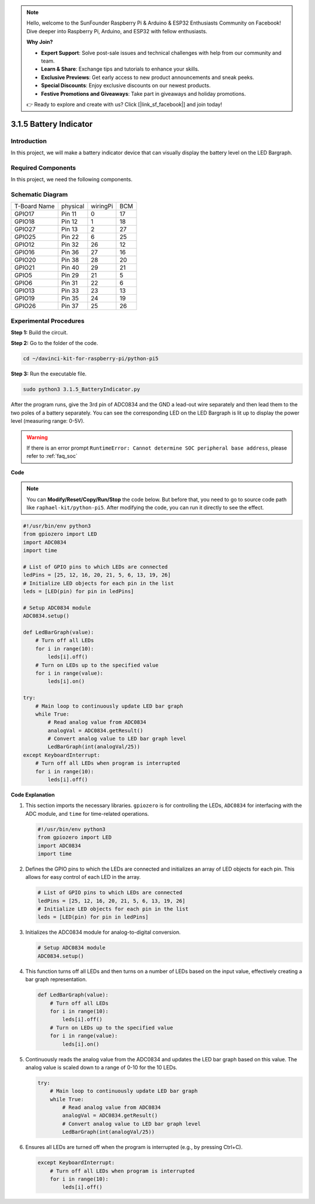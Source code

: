.. note::

    Hello, welcome to the SunFounder Raspberry Pi & Arduino & ESP32 Enthusiasts Community on Facebook! Dive deeper into Raspberry Pi, Arduino, and ESP32 with fellow enthusiasts.

    **Why Join?**

    - **Expert Support**: Solve post-sale issues and technical challenges with help from our community and team.
    - **Learn & Share**: Exchange tips and tutorials to enhance your skills.
    - **Exclusive Previews**: Get early access to new product announcements and sneak peeks.
    - **Special Discounts**: Enjoy exclusive discounts on our newest products.
    - **Festive Promotions and Giveaways**: Take part in giveaways and holiday promotions.

    👉 Ready to explore and create with us? Click [|link_sf_facebook|] and join today!

.. _py_pi5_btr_indicator:

3.1.5 Battery Indicator
===================================

Introduction
--------------

In this project, we will make a battery indicator device that can
visually display the battery level on the LED Bargraph.

Required Components
------------------------------

In this project, we need the following components.

.. image:: ../python_pi5/img/4.1.11_battery_indicator_list.png
    :align: center

.. It's definitely convenient to buy a whole kit, here's the link: 

.. .. list-table::
..     :widths: 20 20 20
..     :header-rows: 1

..     *   - Name	
..         - ITEMS IN THIS KIT
..         - LINK
..     *   - Raphael Kit
..         - 337
..         - |link_Raphael_kit|

.. You can also buy them separately from the links below.

.. .. list-table::
..     :widths: 30 20
..     :header-rows: 1

..     *   - COMPONENT INTRODUCTION
..         - PURCHASE LINK

..     *   - :ref:`gpio_extension_board`
..         - |link_gpio_board_buy|
..     *   - :ref:`breadboard`
..         - |link_breadboard_buy|
..     *   - :ref:`wires`
..         - |link_wires_buy|
..     *   - :ref:`resistor`
..         - |link_resistor_buy|
..     *   - :ref:`bar_graph`
..         - \-
..     *   - :ref:`adc0834`
..         - \-

Schematic Diagram
-------------------

============ ======== ======== ===
T-Board Name physical wiringPi BCM
GPIO17       Pin 11   0        17
GPIO18       Pin 12   1        18
GPIO27       Pin 13   2        27
GPIO25       Pin 22   6        25
GPIO12       Pin 32   26       12
GPIO16       Pin 36   27       16
GPIO20       Pin 38   28       20
GPIO21       Pin 40   29       21
GPIO5        Pin 29   21       5
GPIO6        Pin 31   22       6
GPIO13       Pin 33   23       13
GPIO19       Pin 35   24       19
GPIO26       Pin 37   25       26
============ ======== ======== ===

.. image:: ../python_pi5/img/4.1.11_battery_indicator_schematic.png
   :align: center

Experimental Procedures
-------------------------

**Step 1:** Build the circuit.

.. image:: ../python_pi5/img/4.1.11_battery_indicator_circuit.png

**Step 2:** Go to the folder of the code.

.. raw:: html

   <run></run>

.. code-block::

    cd ~/davinci-kit-for-raspberry-pi/python-pi5

**Step 3:** Run the executable file.

.. raw:: html

   <run></run>

.. code-block::

    sudo python3 3.1.5_BatteryIndicator.py

After the program runs, give the 3rd pin of ADC0834 and the GND a
lead-out wire separately and then lead them to the two poles of a
battery separately. You can see the corresponding LED on the LED
Bargraph is lit up to display the power level (measuring range: 0-5V).

.. warning::

    If there is an error prompt  ``RuntimeError: Cannot determine SOC peripheral base address``, please refer to :ref:`faq_soc` 

**Code**

.. note::
    You can **Modify/Reset/Copy/Run/Stop** the code below. But before that, you need to go to  source code path like ``raphael-kit/python-pi5``. After modifying the code, you can run it directly to see the effect.

.. raw:: html

    <run></run>

.. code-block:: python

   #!/usr/bin/env python3
   from gpiozero import LED
   import ADC0834
   import time

   # List of GPIO pins to which LEDs are connected
   ledPins = [25, 12, 16, 20, 21, 5, 6, 13, 19, 26]
   # Initialize LED objects for each pin in the list
   leds = [LED(pin) for pin in ledPins]

   # Setup ADC0834 module
   ADC0834.setup()

   def LedBarGraph(value):
       # Turn off all LEDs
       for i in range(10):
           leds[i].off()
       # Turn on LEDs up to the specified value
       for i in range(value):
           leds[i].on()

   try:
       # Main loop to continuously update LED bar graph
       while True:
           # Read analog value from ADC0834
           analogVal = ADC0834.getResult()
           # Convert analog value to LED bar graph level
           LedBarGraph(int(analogVal/25))
   except KeyboardInterrupt: 
       # Turn off all LEDs when program is interrupted
       for i in range(10):
           leds[i].off()



**Code Explanation**

#. This section imports the necessary libraries. ``gpiozero`` is for controlling the LEDs, ``ADC0834`` for interfacing with the ADC module, and ``time`` for time-related operations.

   .. code-block:: python

       #!/usr/bin/env python3
       from gpiozero import LED
       import ADC0834
       import time

#. Defines the GPIO pins to which the LEDs are connected and initializes an array of LED objects for each pin. This allows for easy control of each LED in the array.

   .. code-block:: python

       # List of GPIO pins to which LEDs are connected
       ledPins = [25, 12, 16, 20, 21, 5, 6, 13, 19, 26]
       # Initialize LED objects for each pin in the list
       leds = [LED(pin) for pin in ledPins]

#. Initializes the ADC0834 module for analog-to-digital conversion.

   .. code-block:: python

       # Setup ADC0834 module
       ADC0834.setup()

#. This function turns off all LEDs and then turns on a number of LEDs based on the input value, effectively creating a bar graph representation.

   .. code-block:: python

       def LedBarGraph(value):
           # Turn off all LEDs
           for i in range(10):
               leds[i].off()
           # Turn on LEDs up to the specified value
           for i in range(value):
               leds[i].on()

#. Continuously reads the analog value from the ADC0834 and updates the LED bar graph based on this value. The analog value is scaled down to a range of 0-10 for the 10 LEDs.

   .. code-block:: python

       try:
           # Main loop to continuously update LED bar graph
           while True:
               # Read analog value from ADC0834
               analogVal = ADC0834.getResult()
               # Convert analog value to LED bar graph level
               LedBarGraph(int(analogVal/25))

#. Ensures all LEDs are turned off when the program is interrupted (e.g., by pressing Ctrl+C).

   .. code-block:: python

       except KeyboardInterrupt: 
           # Turn off all LEDs when program is interrupted
           for i in range(10):
               leds[i].off()